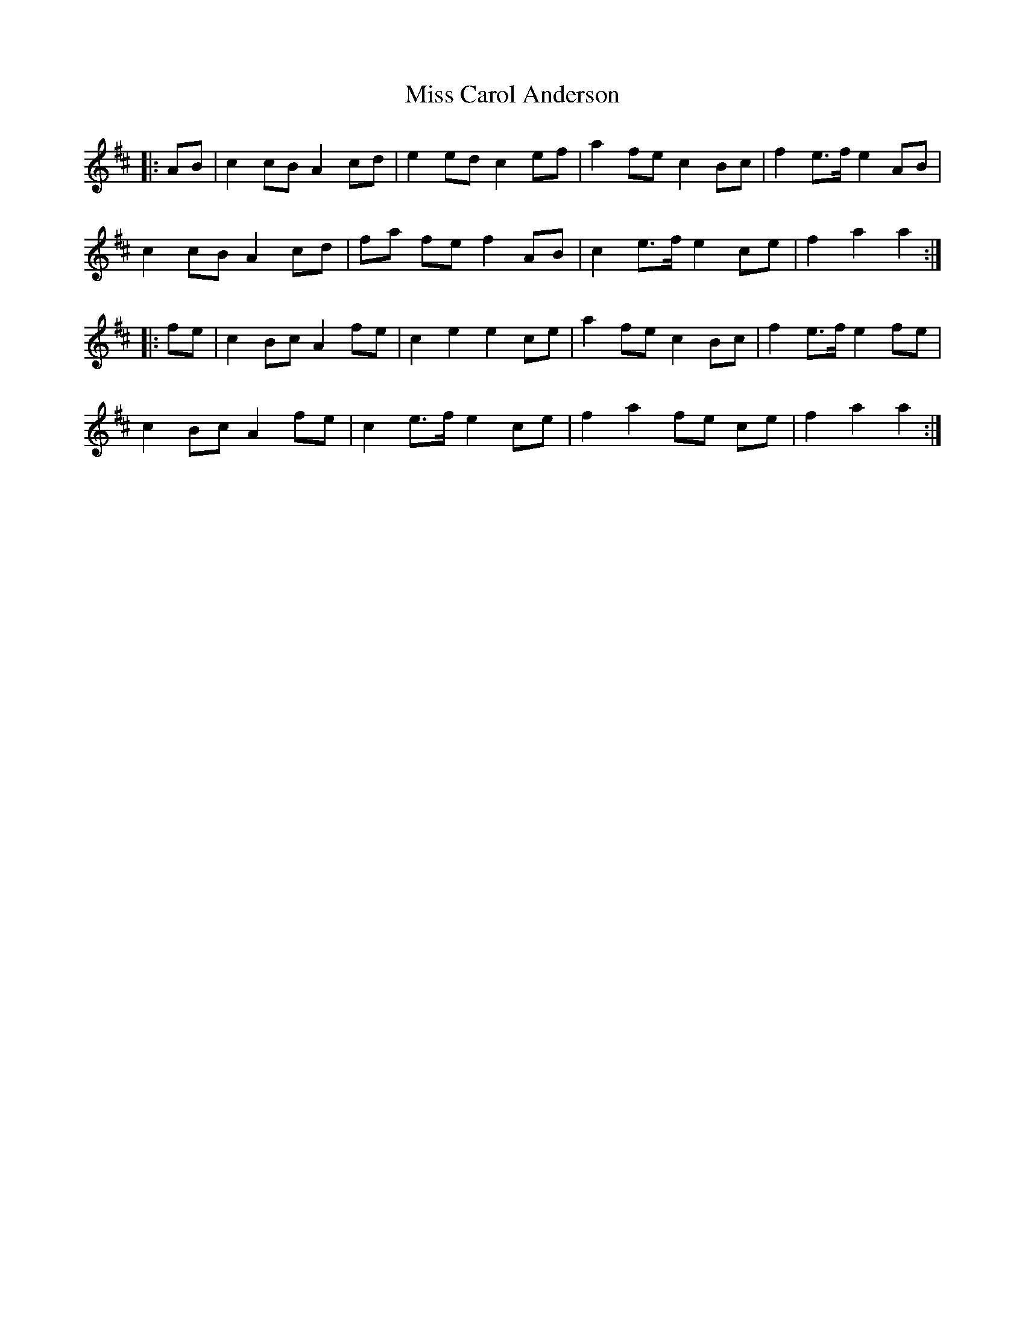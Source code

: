 X: 26953
T: Miss Carol Anderson
R: march
M: 
K: Amixolydian
|:AB|c2 cB A2 cd|e2 ed c2 ef|a2 fe c2 Bc|f2 e>f e2 AB|
c2 cB A2 cd|fa fe f2 AB|c2 e>f e2 ce|f2 a2 a2:|
|:fe|c2 Bc A2 fe|c2 e2 e2 ce|a2 fe c2 Bc|f2 e>f e2 fe|
c2 Bc A2 fe|c2 e>f e2 ce|f2 a2 fe ce|f2 a2 a2:|

